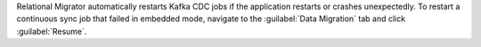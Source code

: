 Relational Migrator automatically restarts Kafka CDC jobs if the 
application restarts or crashes unexpectedly. To restart a 
continuous sync job that failed in embedded mode, navigate to the 
:guilabel:`Data Migration` tab and click :guilabel:`Resume`.